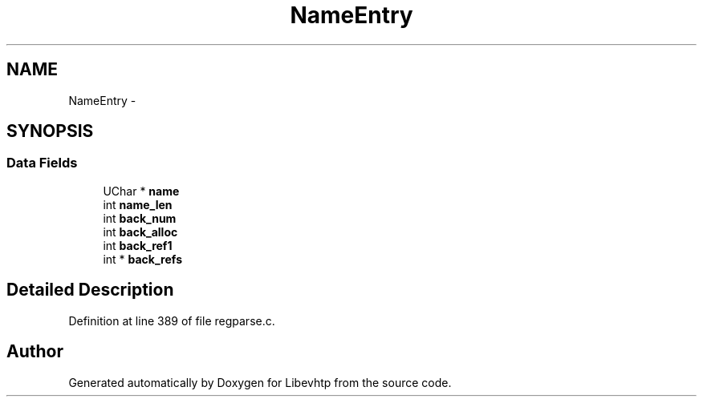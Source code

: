 .TH "NameEntry" 3 "Thu May 21 2015" "Version 1.2.10-dev" "Libevhtp" \" -*- nroff -*-
.ad l
.nh
.SH NAME
NameEntry \- 
.SH SYNOPSIS
.br
.PP
.SS "Data Fields"

.in +1c
.ti -1c
.RI "UChar * \fBname\fP"
.br
.ti -1c
.RI "int \fBname_len\fP"
.br
.ti -1c
.RI "int \fBback_num\fP"
.br
.ti -1c
.RI "int \fBback_alloc\fP"
.br
.ti -1c
.RI "int \fBback_ref1\fP"
.br
.ti -1c
.RI "int * \fBback_refs\fP"
.br
.in -1c
.SH "Detailed Description"
.PP 
Definition at line 389 of file regparse\&.c\&.

.SH "Author"
.PP 
Generated automatically by Doxygen for Libevhtp from the source code\&.
